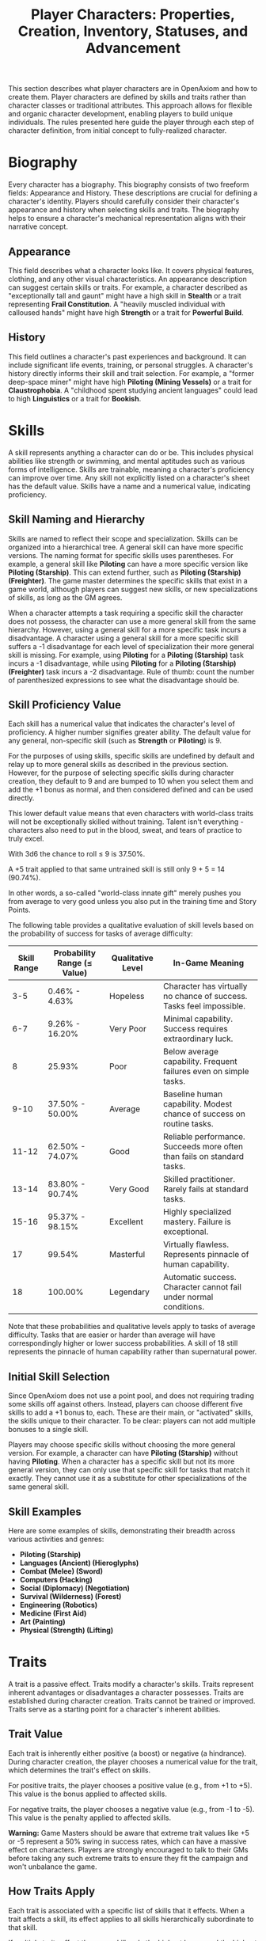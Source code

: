#+TITLE: Player Characters: Properties, Creation, Inventory, Statuses, and Advancement
#+OPTIONS: H:6
#+ATTR_HTML: :class section-icon
[[file:player_characters.svg]]

This section describes what player characters are in OpenAxiom and how to create them. Player characters are defined by skills and traits rather than character classes or traditional attributes. This approach allows for flexible and organic character development, enabling players to build unique individuals. The rules presented here guide the player through each step of character definition, from initial concept to fully-realized character.

* Biography
:PROPERTIES:
:ID:       7E638FC9-096D-4AF5-AE5C-7C5B9219D898
:END:

#+ATTR_HTML: :class section-icon
[[file:biography.svg]]

Every character has a biography. This biography consists of two freeform fields: Appearance and History. These descriptions are crucial for defining a character's identity. Players should carefully consider their character's appearance and history when selecting skills and traits. The biography helps to ensure a character's mechanical representation aligns with their narrative concept.

** Appearance
:PROPERTIES:
:ID:       0B9A64E3-7CA9-40A6-9E0F-F9898CC59707
:END:

This field describes what a character looks like. It covers physical features, clothing, and any other visual characteristics. An appearance description can suggest certain skills or traits. For example, a character described as "exceptionally tall and gaunt" might have a high skill in *Stealth* or a trait representing *Frail Constitution*. A "heavily muscled individual with calloused hands" might have high *Strength* or a trait for *Powerful Build*.

** History
:PROPERTIES:
:ID:       3D684FED-E0D2-45A6-A12E-062778E76CD0
:END:

This field outlines a character's past experiences and background. It can include significant life events, training, or personal struggles. A character's history directly informs their skill and trait selection. For example, a "former deep-space miner" might have high *Piloting (Mining Vessels)* or a trait for *Claustrophobia*. A "childhood spent studying ancient languages" could lead to high *Linguistics* or a trait for *Bookish*.

* Skills
:PROPERTIES:
:ID:       E3FCEF0A-7B8E-4D04-91C6-C102596609E9
:END:

#+ATTR_HTML: :class section-icon
[[file:skills.svg]]

A skill represents anything a character can do or be. This includes physical abilities like strength or swimming, and mental aptitudes such as various forms of intelligence. Skills are trainable, meaning a character's proficiency can improve over time. Any skill not explicitly listed on a character's sheet has the default value. Skills have a name and a numerical value, indicating proficiency.

** Skill Naming and Hierarchy
:PROPERTIES:
:ID:       331342AE-8DFA-4E8E-9C65-D94047C640E4
:END:

Skills are named to reflect their scope and specialization. Skills can be organized into a hierarchical tree. A general skill can have more specific versions. The naming format for specific skills uses parentheses. For example, a general skill like *Piloting* can have a more specific version like *Piloting (Starship)*. This can extend further, such as *Piloting (Starship) (Freighter)*. The game master determines the specific skills that exist in a game world, although players can suggest new skills, or new specializations of skills, as long as the GM agrees.

When a character attempts a task requiring a specific skill the character does not possess, the character can use a more general skill from the same hierarchy. However, using a general skill for a more specific task incurs a disadvantage. A character using a general skill for a more specific skill suffers a -1 disadvantage for each level of specialization their more general skill is missing. For example, using *Piloting* for a *Piloting (Starship)* task incurs a -1 disadvantage, while using *Piloting* for a *Piloting (Starship) (Freighter)* task incurs a -2 disadvantage. Rule of thumb: count the number of parenthesized expressions to see what the disadvantage should be.

** Skill Proficiency Value
:PROPERTIES:
:ID:       41334204-2F08-4273-B7FA-FDC34DE4A68F
:END:

Each skill has a numerical value that indicates the character's level of proficiency. A higher number signifies greater ability. The default value for any general, non-specific skill (such as *Strength* or *Piloting*) is 9.

For the purposes of using skills, specific skills are undefined by default and relay up to more general skills as described in the previous section. However, for the purpose of selecting specific skills during character creation, they default to 9 and are bumped to 10 when you select them and add the +1 bonus as normal, and then considered defined and can be used directly.

This lower default value means that even characters with world-class traits will not be exceptionally skilled without training. Talent isn't everything - characters also need to put in the blood, sweat, and tears of practice to truly excel.

With 3d6 the chance to roll ≤ 9 is 37.50%.

A +5 trait applied to that same untrained skill is still only 9 + 5 = 14 (90.74%).

In other words, a so-called "world-class innate gift" merely pushes you from average to very good unless you also put in the training time and Story Points.

The following table provides a qualitative evaluation of skill levels based on the probability of success for tasks of average difficulty:

| Skill Range | Probability Range (≤ Value) | Qualitative Level | In-Game Meaning |
|-------------|-----------------------------|-------------------|-----------------|
| 3-5 | 0.46% - 4.63% | Hopeless | Character has virtually no chance of success. Tasks feel impossible. |
| 6-7 | 9.26% - 16.20% | Very Poor | Minimal capability. Success requires extraordinary luck. |
| 8 | 25.93% | Poor | Below average capability. Frequent failures even on simple tasks. |
| 9-10 | 37.50% - 50.00% | Average | Baseline human capability. Modest chance of success on routine tasks. |
| 11-12 | 62.50% - 74.07% | Good | Reliable performance. Succeeds more often than fails on standard tasks. |
| 13-14 | 83.80% - 90.74% | Very Good | Skilled practitioner. Rarely fails at standard tasks. |
| 15-16 | 95.37% - 98.15% | Excellent | Highly specialized mastery. Failure is exceptional. |
| 17 | 99.54% | Masterful | Virtually flawless. Represents pinnacle of human capability. |
| 18 | 100.00% | Legendary | Automatic success. Character cannot fail under normal conditions. |

Note that these probabilities and qualitative levels apply to tasks of average difficulty. Tasks that are easier or harder than average will have correspondingly higher or lower success probabilities. A skill of 18 still represents the pinnacle of human capability rather than supernatural power.

** Initial Skill Selection
:PROPERTIES:
:ID:       EA58C73B-5613-40B4-BB9E-70A1207743A1
:END:

Since OpenAxiom does not use a point pool, and does not requiring trading some skills off against others. Instead, players can choose different five skills to add a +1 bonus to, each. These are their main, or "activated" skills, the skills unique to their character. To be clear: players can not add multiple bonuses to a single skill.

Players may choose specific skills without choosing the more general version. For example, a character can have *Piloting (Starship)* without having *Piloting*. When a character has a specific skill but not its more general version, they can only use that specific skill for tasks that match it exactly. They cannot use it as a substitute for other specializations of the same general skill.

** Skill Examples
:PROPERTIES:
:ID:       BB8F9C54-4E34-4B80-9705-607D67F5FC0B
:END:

Here are some examples of skills, demonstrating their breadth across various activities and genres:
- *Piloting (Starship)*
- *Languages (Ancient) (Hieroglyphs)*
- *Combat (Melee) (Sword)*
- *Computers (Hacking)*
- *Social (Diplomacy) (Negotiation)*
- *Survival (Wilderness) (Forest)*
- *Engineering (Robotics)*
- *Medicine (First Aid)*
- *Art (Painting)*
- *Physical (Strength) (Lifting)*

* Traits
:PROPERTIES:
:ID:       D68D646F-2540-4F24-BDCA-843E04C814B9
:END:

#+ATTR_HTML: :class section-icon
[[file:traits.svg]]

A trait is a passive effect. Traits modify a character's skills. Traits represent inherent advantages or disadvantages a character possesses. Traits are established during character creation. Traits cannot be trained or improved. Traits serve as a starting point for a character's inherent abilities.

** Trait Value
:PROPERTIES:
:ID:       A93E7E8F-9A0D-40DA-AAF2-D23E80AFAEFE
:END:

Each trait is inherently either positive (a boost) or negative (a hindrance). During character creation, the player chooses a numerical value for the trait, which determines the trait's effect on skills.

For positive traits, the player chooses a positive value (e.g., from +1 to +5). This value is the bonus applied to affected skills.

For negative traits, the player chooses a negative value (e.g., from -1 to -5). This value is the penalty applied to affected skills.

*Warning:* Game Masters should be aware that extreme trait values like +5 or -5 represent a 50% swing in success rates, which can have a massive effect on characters. Players are strongly encouraged to talk to their GMs before taking any such extreme traits to ensure they fit the campaign and won't unbalance the game.

** How Traits Apply
:PROPERTIES:
:ID:       ABFA5B7F-EF09-4341-994C-5318B55AA172
:END:

Each trait is associated with a specific list of skills that it effects. When a trait affects a skill, its effect applies to all skills hierarchically subordinate to that skill.

If multiple traits affect the same skill, only the highest bonus and the highest penalty are applied. This prevents skill values from becoming unbalanced, as bonuses would otherwise stack and quickly become excessive.

Traits are categorized based on how they affect skills. Understanding these categories helps players and Game Masters determine when and how traits apply during gameplay, and *these categories should be noted in any trait definition*, alongside the skills the category requires the trait to effect.

*** Broad Traits

Broad traits affect one or more top-level general skill categories. These traits have wide-ranging effects across many related skills. For example, a *Natural Leader* trait might affect the entire *Social* skill category, providing bonuses to *Social (Diplomacy)*, *Social (Command)*, *Social (Intimidation)*, and any other skills that fall under the *Social* umbrella.

*** Narrow Traits

Narrow traits affect one or more first-level specialized skills. These traits have more focused effects on specific areas of expertise. For example, *Perfect Pitch* affects *Art (Music)* specifically, rather than all *Art* skills. Similarly, *Keen Eyesight* might affect *Perception (Visual)* but not other perception skills.

*** Situational Traits

Situational traits can be either broad or narrow but only activate under specific conditions defined by the trait. For example, *Night Vision* is a narrow situational trait that only applies to perception skills when in low-light conditions. *Cold Tolerance* might be a broad situational trait that affects all physical skills but only in freezing environments. The Game Master determines when situational traits activate based on the narrative circumstances.

*** Special Traits

Traits can also be designated as "Special" traits. These traits introduce simple new rules that layer on top of, but do not replace, core game mechanics. Like the way cards in some deck-building games introduce custom rules, Special traits add unique mechanical effects to a character that go beyond simple skill bonuses or penalties. For example, a *Second Wind* trait might allow a character to recover some health once per session, or a *Lucky Charm* trait might allow rerolling a failed skill check once per game session.

IMPORTANT: Even Game Masters should refrain from introducing custom Special traits, and should strongly discourage players from doing so. Generally, the community-provided trait packs should be relied upon for such things, to avoid hashing out game balance at the gaming table. Custom Special traits can unintentionally break game balance or create mechanical complications that are difficult to resolve during play. When in doubt, stick to the official trait packs provided by the OpenAxiom community.

** Trait Naming
:PROPERTIES:
:ID:       F0B9DBBD-92C5-4927-910F-D435DC595E3F
:END:

Traits are identified by a descriptive name. An example is *Perfect Pitch*.

** Standard Trait Definition Format
:PROPERTIES:
:ID:       7394B52A-CF34-4512-BEC4-1FFC4AB7E730
:END:

When defining traits, use the following standardized format to ensure clarity and consistency. This format should be used for all traits, whether they are from official trait packs or custom creations.

#+ATTR_HTML: :class trait-definition
| Trait Name | Category |
|------------|----------|
| Skills Affected       | [List of skills affected by this trait] |
| Effect                | [Description of the mechanical effect of this trait] |

Example:

#+ATTR_HTML: :class trait-definition
| Natural Leader | Broad |
|----------------|-------|
| Skills Affected        | Social |
| Effect                 | Provides a bonus to all social interaction skills. |

Special traits that modify the core rules may have multiple categories:

#+ATTR_HTML: :class trait-definition
| Lucky Charm | Broad, Special |
|-------------|-----------------|
| Skills Affected              | All skills |
| Effect                       | Once per session, the character may reroll any failed skill check. |

** Trait Selection
:PROPERTIES:
:ID:       F18E6B88-ACAD-45C5-8232-D7C7237CD7E6
:END:

During character creation, players may choose up to three positive traits and up to three negative traits. The total value of all chosen positive traits must equal the absolute value of all chosen negative traits, ensuring the character is balanced and interesting. For example, if a player chooses positive traits with values of +3 and +2, they must also choose negative traits with values that sum to -5 (such as -5, or -3 and -2).

Each chosen trait must be justified by a one-sentence appeal to the character's Appearance and History sections. The Game Master must approve this justification.

** Traits and Lore Items
:PROPERTIES:
:ID:       B67FDE9E-C707-4900-B05D-328421028608
:END:

Some traits may come with associated lore items that a character must carry with them as a result of having that trait. These items are typically Small or Medium in size and don't confer mechanical advantages beyond what the trait itself provides. For example, a character with the *Photographic Memory* trait might carry a cybernetic implant, or a character with *Night Vision* might have special eye drops or wear tinted glasses. These items are considered part of the character's backstory and serve to reinforce the narrative justification for the trait.

Lore items associated with traits are automatically provided to characters during character creation and do not count against their inventory slot limits. However, they can be lost or damaged during play, potentially affecting the character's ability to use their trait effectively until the item is replaced.

** Trait Evolution and Modification
:PROPERTIES:
:ID:       3F9E1A73-0CD5-4D31-8281-E1CF1341AA40
:END:

Traits represent a character's inherent nature and are generally stable over time. However, they are not completely immutable. Through dedicated effort and significant personal growth, characters can modify their traits over time.

Negative traits can be gradually reduced through story point expenditure, as detailed in the Character Advancement section. This process represents the character's journey of personal growth and resilience as they work to overcome their flaws and hindrances through in-game experiences.

Positive traits, once established, remain fixed and cannot be modified through story point expenditure. They represent core aspects of a character's identity that define who they are at their foundation.

Note that while skills can be improved without limit, traits can only be modified through specific advancement rules, emphasizing that traits represent deeper, more fundamental aspects of character identity compared to learned skills.

** Trait Examples
:PROPERTIES:
:ID:       B26A7CEE-BE73-4ADF-870C-0858B6FC1795
:END:

Here are some examples of traits. These examples illustrate diverse effects as boosts or hindrances. The Game Master and player should agree on the specific skills a trait affects.

*** Broad Traits

- *Natural Leader*: This trait would grant a bonus to social skills used for leadership, such as *Social (Diplomacy)*, *Social (Command)*, or *Social (Intimidation)*.
- *Photographic Memory*: This trait would provide a bonus to skills that rely on recalling information, such as *Languages*, *Engineering*, *Medicine*, or *Computers*.
- *Absent-Minded*: This trait would impose a penalty on skills that require sustained attention and memory, such as *Perception*, *Investigation*, or *Computers*.
- *Slow Learner*: This trait increases the story point cost for the character to learn new skills. The exact increase in cost is equal to the absolute value of the trait.

*** Narrow Traits

- *Perfect Pitch*: This trait would apply its bonus to any skill related to music, such as *Art (Music Performance)* or *Art (Composition)*.
- *Ambidextrous*: This trait would provide a bonus to skills requiring fine motor skills with either hand, such as *Combat (Melee)*, *Physical (Sleight of Hand)*, or certain *Art* skills.
- *Iron Stomach*: This trait would grant a bonus to any skill checks made to resist the effects of poison, disease, or other ingested maladies, likely falling under the *Physical (Constitution)* skill.

*** Situational Traits

- *Colorblindness*: This trait would apply its penalty to skills where color perception is important, such as *Art (Painting)*, *Survival (Wilderness)* for identifying plants, or *Perception (Visual)* in certain situations.
- *Claustrophobia*: This trait imposes a penalty on all skill checks when the character is in a confined space, as determined by the Game Master.
- *Night Blindness*: This trait would apply a penalty to all perception and combat skills when in low-light conditions.
* Items
:PROPERTIES:
:ID:       7D4E1F2A-8C3B-4D1E-9A2B-5C8D7E3F9A1B
:END:

#+ATTR_HTML: :class section-icon
[[file:items.svg]]

** Character Inventory
:PROPERTIES:
:ID:       290B9FE6-7BE7-4FBE-814C-CE965C3D5E07
:END:

Characters in OpenAxiom have a simple inventory system. Your best strength-related skill determines the number of inventory slots you have available to carry items. Strength-related skills include *Physical (Strength)*, *Physical (Endurance)*, and any other skills that the Game Master deems appropriate for determining carrying capacity.

Items are categorized into four size classes that determine how they consume inventory slots:

- *Small*: These items can be fit two per inventory slot (e.g., a dagger, a book, a small tool).
- *Medium*: These items require one inventory slot (e.g., a sword, a backpack, a rope).
- *Large*: These items require two inventory slots (e.g., a suit of armor, a large weapon, a chest).
- *Extra Large*: These items require multiple players to carry, with each participant using all of their open slots for the duration (e.g., a canoe, a large piece of furniture, a heavy statue).

Other than these size and slot requirements, inventory is very simple. Players can organize their items however they see fit, and the Game Master should generally not concern themselves with tracking exact weights or volumes. The focus is on narrative gameplay rather than detailed inventory management.

Items that are particularly large, bulky, or numerous may require special consideration from the Game Master, but in general, players should be able to carry a reasonable amount of equipment based on their character's physical capabilities.

** Character Creation
:PROPERTIES:
:ID:       13D011F3-1ADC-419C-8918-869AE4B302EB
:END:

 During character creation, characters start with all items required by their skills, plus any worldbuilding or lore items they want, as long as those don't confer a mechanical advantage.

** How Items Affect Characters
:PROPERTIES:
:ID:       8E5F2G3B-9D4C-5E2F-0A3B-6D9E8F4G0A2C
:END:

The way items affect characters falls into one of three categories, with an additional modifier for situational items:

*** Skill Checks in a Box
The most basic types of items are "skill checks in a box." These items list one or more *specific* (not general) skills that they grant automatic successes to. This could include beers for *Social (Diplomacy)* checks in casual settings, bedding for *Survival (Wilderness)* checks to set up camp, or binoculars for *Perception (Visual)* checks to spot distant objects. When a character possesses such an item and attempts a relevant skill check, they automatically succeed without rolling dice.

#+ATTR_HTML: :class trait-definition
| Quality Binoculars | Skill Check in a Box |
|--------------------+----------------------|
| Skills Affected    | Perception (Visual)  |

*** Skill Prerequisite Items
The next level of complexity includes skill prerequisite items. These items are specified as required by a skill to perform that skill effectively. This is usually specified in resource packs, but the ultimate decision is up to the GM. For example, a lockpick set might be required for *Physical (Lockpicking)* checks, or a computer might be required for *Computers (Hacking)* checks. Without these prerequisite items, characters are fully unable to attempt certain skill checks.

#+ATTR_HTML: :class trait-definition
| Professional Lockpick Set | Prerequisite |
|---------------------------|--------------|
| Required For              | Physical (Lockpicking) |

*** Special Items
Finally, there are Special items; much like Special traits, Special items introduce new rules that may include modifying dice outcomes or providing or removing penalties. These items add unique mechanical effects that go beyond simple skill bonuses. Examples might include a lucky charm that allows rerolling failed checks, or a suit of armor that reduces harm tracker penalties. As with Special traits, Game Masters should be cautious about introducing custom Special items, as they can significantly affect game balance.

#+ATTR_HTML: :class trait-definition
| Lucky Charm | Special |
|-------------|---------|
| Skills Affected              | All skills |
| Effect                       | Once per session, the character may reroll any failed skill check. |

Other than these officially published Special items, Game Masters should be cautious about introducing custom Special items, as they can significantly affect game balance.

*** Situational Items
Any item can be Situational, similar to traits, in which case their effects only apply under certain conditions defined by the item's description. For example, a raincoat would only provide its benefits in wet weather, or night vision goggles would only function in low-light conditions. The Game Master determines when situational items activate based on the narrative circumstances. A situational item can be any one of the other three types, so the specification of the type in that case is a comma separated list. The format of an item card for a situational item is the same as the format for the item card of the type it is, plus the "situation" row.

#+ATTR_HTML: :class trait-definition
| Night Vision Goggles | Situational, Skill Check in a Box |
|----------------------|-----------------------------------|
| Skills Affected              | Perception (Visual) |
| Situation                    | Only functions in low-light conditions. |

*** Lore Items

Lore items are usually Small in size, at max Medium, and don't convey any mechanical advantage. They simply represent items the character should have for their backstory. These are represented in-game only so that it's easier to keep track of them if they're stolen, and to avoid absurd inventories full of lore items.

*** Weapon and Armor Properties

Weapons and armor are Special items that can have additional mechanical properties beyond their basic category. These properties can be added as rows to the item cards.

Weapons may have a Damage property indicating the dice rolled to determine how much harm they inflict. For example, a sword might have "Damage: 2d6" indicating it rolls two six-sided dice for damage.

Ranged weapons may have a Range property indicating the distance at which they remain effective. For example, a bow might have "Range: 10" indicating it can effectively target opponents within 10 hexes.

Armor may have a Damage Resistance property that reduces the amount of harm the wearer takes from attacks. For example, leather armor might have "Damage Resistance: 2" indicating it reduces incoming damage by 2 points.

These properties should be added as rows to the item card format, as shown in the example below:

#+ATTR_HTML: :class trait-definition
| Elven Composite Bow | Prerequisite, Special |
|---------------------+-----------------------|
| Required For              | Combat (Ranged) (Bow) |
| Damage                    | 1d8 |
| Range                     | 10 |

#+ATTR_HTML: :class trait-definition
| Leather Armor | Special |
|---------------+---------|
| Damage Resistance         | 2 |

* Character Creation Examples
:PROPERTIES:
:ID:       BC1D075E-1940-4E0F-8974-7FD8669FFB28
:END:

** Fantasy Example: Elara, the Forest Hunter and Tracker
:PROPERTIES:
:ID:       4EFD166D-4325-44C8-B8B2-7C6872F61E7D
:END:

#+BEGIN_QUOTE
A player wants to create a fantasy character named Elara. The player envisions Elara as a nimble hunter and tracker from a secluded forest village.

First, the player writes Elara's biography. For Appearance, the player describes Elara as "lithe and quick, with sharp eyes and practical leather clothing suited for the forest." For History, the player writes, "Elara grew up in a reclusive elven community in a deep forest. She was trained as a hunter and tracker, protecting her village from woodland dangers. She has recently left her home to explore the wider world."

Next, the player chooses five skills, giving each a +1 bonus. The default for all skills is 9, so each of these skills will have a value of 10.
- *Combat (Ranged) (Bow)*: Justification: "Elara was trained with the bow to hunt and to defend her village."
- *Survival (Wilderness) (Forest)*: Justification: "Her entire life has been spent living and hunting in the forest."
- *Physical (Tracking)*: Justification: "As a hunter and tracker, she learned to follow trails and find her quarry."
- *Languages (Elven)*: Justification: "This is her native tongue from her reclusive community."
- *Physical (Acrobatics)*: Justification: "She is naturally agile and trained to move swiftly through the dense forest canopy."

During character creation, Elara also receives items appropriate to her skills and background. Her best strength-related skill is *Physical (Acrobatics)* at 10, giving her 10 inventory slots.
- *Elven Composite Bow*: A Medium item that is required for her *Combat (Ranged) (Bow)* skill. Without it, she cannot make bow attacks.
- *Leather Armor*: A Medium item that provides protection but doesn't confer mechanical advantages in the core rules.
- *Hunting Knife*: A Small item that could be used for close combat or utility tasks.
- *Bedroll and Camping Supplies*: A Medium item that allows automatic success on *Survival (Wilderness)* checks for setting up camp.
- *Herbalism Kit*: A Medium item that aids in identifying plants and treating minor wounds, granting automatic success on certain *Survival (Wilderness)* checks.
- *Elven Rations*: Several Small items to sustain her during her travels.
- *Forest Cloak*: A Medium item that helps with stealth in woodland environments, providing automatic success on certain *Physical (Stealth)* checks when in forests.

Finally, the player selects traits. The player chooses up to three positive traits and up to three negative traits, ensuring the total value of positive traits equals the absolute value of negative traits.
- The player chooses the positive trait *Night Vision* and decides to give it a value of +3.

  This trait will grant a +3 bonus to perception-based skills like *Physical (Tracking)* in low-light conditions, making its effective value 13 in those situations.

  Justification: "Her elven heritage and life in the dim forest have given her excellent sight in low light."
- The player adds another positive trait, *Ambidextrous*, with a value = +2.

  This trait will grant a +2 bonus to skills requiring manual dexterity, such as *Combat (Ranged) (Bow)*, making that skill's effective value 12.

  Justification: "Her combat training emphasized versatility, making her adept with either hand."
- To maintain balance, the player chooses the negative trait *Claustrophobia* and gives it a value of -5.

  This trait will impose a -5 penalty on all skill checks when Elara is in a confined space.

  Justification: "Having spent her life in the open wilderness, she is unnerved and distracted in confined spaces."

The positive traits sum to +5 (+3 + +2) and the negative trait sums to -5, creating a balanced character. She has two positive traits and one negative trait, which is within the allowed limits. The Game Master approves the justifications, and Elara is ready to play.
#+END_QUOTE

** Science Fiction Example: Jax, the Freelance Engineer
:PROPERTIES:
:ID:       C63E0526-9D02-4402-AB77-0888DF0A4F72
:END:

#+BEGIN_QUOTE
Another player decides to create a science fiction character, a street-smart engineer named Jax.

The player starts with the biography. For Appearance, Jax is "a tall, wiry man with a cybernetic implant replacing his left eye. He wears a worn, grease-stained mechanic's jumpsuit." For History, the player writes, "Jax is a former corporate engineer who grew disillusioned with the megacorporations. He now lives in the underbelly of a sprawling metropolis, working as a freelance mechanic and information broker."

With the biography established, the player selects five skills for a +1 bonus, bringing their value to 10.
- *Engineering (Robotics)*: Justification: "He was a robotics engineer for a major corporation."
- *Computers (Hacking)*: Justification: "As an information broker, he often needs to access secure systems."
- *Social (Streetwise)*: Justification: "He has learned to navigate the complex social landscape of the city's underworld."
- *Piloting (Starship) (Freighter)*: Justification: "He owns and operates a small, customized freighter for various jobs."
- *Combat (Ranged) (Pistol)*: Justification: "Living in the underbelly requires the ability to defend oneself."

During character creation, Jax also receives items appropriate to his skills and background. His best strength-related skill is likely *Physical (Strength)* at 9, giving him 9 inventory slots.
- *Cybernetic Eye Implant*: A Lore item associated with his *Photographic Memory* trait. This is a permanent part of his body that doesn't count against his inventory slots.
- *Multi-tool Kit*: A Medium item required for many *Engineering* checks, allowing him to work on various mechanical devices.
- *Portable Computer*: A Medium item that is required for his *Computers (Hacking)* skill. Without it, he cannot attempt hacking checks.
- *Holdout Pistol*: A Small item that is required for his *Combat (Ranged) (Pistol)* skill.
- *Tech Repair Kit*: A Medium item that provides automatic success on certain *Engineering* checks for routine maintenance.
- *Street Clothes*: A Medium item that doesn't confer mechanical advantages but fits his background.
- *Data Storage Device*: A Small item for storing large amounts of information he's collected.
- *Emergency Rations*: Several Small items for survival during extended jobs.

Now, the player moves to traits, selecting up to three positive traits and up to three negative traits with a balanced total value.
- The player chooses the positive trait *Photographic Memory* and gives it a value of +5.

  This will grant a +5 bonus to his knowledge-based skills like *Engineering (Robotics)* and *Computers (Hacking)*, making their effective value 15 for tasks involving memory.

  Justification: "His cybernetic eye implant allows him to perfectly recall technical schematics and information."
- The player chooses the negative trait *Absent-Minded* and gives it a value of -3.

  This will impose a -3 penalty on perception and attention-based skills.

  For example, when trying to spot a detail in a system he is hacking, his *Computers (Hacking)* skill would have an effective value of 12 (15 - 3). Note that this penalty applies to all skills affected by *Absent-Minded*, not just *Computers (Hacking)*.

  Justification: "The constant stream of data from his implant sometimes causes him to forget mundane details."
- The player adds another negative trait, *Slow Learner*, with a value of -2.

  This will increase the story point cost for him to learn new skills.

  Justification: "He is highly specialized and struggles to learn new skills outside of his established expertise."

The positive traits sum to +5 and the negative traits sum to -5 (-3 + -2), creating a balanced character. He has one positive trait and two negative traits. The Game Master reviews the justifications and approves them. Jax is now ready for the game.
#+END_QUOTE

* Character Status Effects
:PROPERTIES:
:ID:       3F2D8E7A-2B4C-4D6E-8A1B-C5E7F9A0B2D5
:END:

#+ATTR_HTML: :class section-icon
[[file:status_effects.svg]]

Characters in OpenAxiom face various forms of harm during their adventures. To track this, every character has three separate harm trackers that represent different aspects of a character's well-being.

** Types of Harm Trackers
:PROPERTIES:
:ID:       4A99F8FE-E991-41F1-B11B-10FEDE10E58C
:END:

*** Physical Harm
A character with physical harm suffers penalties to skills requiring bodily coordination, strength, or endurance. The Physical tracker tracks wounds, poison, fatigue, and bodily injury.

Affected General Skills:
- *Combat* (all specializations)
- *Physical* (all specializations: Strength, Acrobatics, Stealth, etc.)
- *Piloting* (all specializations)
- *Survival* (all specializations)
- Any other skills requiring physical exertion or coordination

*** Mental Harm
A character with mental harm suffers penalties to skills requiring concentration, memory, or cognitive processing. The Mental tracker tracks fear, confusion, stress, and psychic damage.

Affected General Skills:
- *Computers* (all specializations)
- *Investigation*
- *Perception*
- *Engineering* (all specializations)
- *Medicine* (all specializations)
- Any other skills requiring focused mental effort or problem-solving

*** Social Harm
A character with social harm suffers penalties to skills requiring interpersonal interaction, emotional control, or social awareness. The Social tracker tracks humiliation, loss of face, damaged reputation, and shaken confidence.

Affected General Skills:
- *Social* (all specializations: Diplomacy, Deception, Intimidation, etc.)
- *Languages* (when used in social contexts)
- *Art* (Performance)
- *Streetwise*
- Any other skills requiring social interaction or emotional stability

** Harm Tracker Levels and Penalties
:PROPERTIES:
:ID:       55FD61CB-8CA3-4905-BEA6-FB214FB678A7
:END:

Each harm tracker progresses through four distinct levels, with corresponding penalties:

- *Hindered (Level 1)*: The character experiences minor difficulties that affect their performance. Applies a -1 penalty to all affected skills.
- *Impaired (Level 2)*: The character suffers noticeable setbacks that significantly impact their capabilities. Applies a -2 penalty to all affected skills.
- *Wrecked (Level 3)*: The character endures severe trauma that gravely hampers their effectiveness. Applies a -3 penalty to all affected skills.
- *Incapacitated (Level 4)*: The character is completely unable to function and must sit out the scene. The character cannot take actions requiring that type of effort.

When a harm tracker applies a penalty to a general skill, it also applies to any more specific sub-skills under that general skill. For example, if Physical harm affects *Combat*, it also affects *Combat (Melee)* and *Combat (Ranged)*.

*** Least Harmed Principle
When a skill could fall under multiple harm trackers, by default the harm tracker that is *least* harmed is the one the skill is treated as falling under, but the decision is ultimately up to the GM.

This principle represents how characters compensate for their wounds by leaning more heavily on their other capabilities to still execute a skill. For instance, a character might use *Social (Streetwise)* to physically intimidate a foe or to mentally recall the layout of a gang's territory, depending on if they are more mentally or physically harmed, respectively. This mechanic reflects the adaptability of characters as they work around their limitations.

Examples of skills that might fall under multiple harm trackers include:
- *Social (Streetwise)*: Can be used for physical intimidation (Physical) or recalling territorial knowledge (Mental)
- *Physical (Acrobatics)*: Might be used in social performance (Social) or to mentally calculate trajectories (Mental)
- *Combat (Melee)*: Could involve social intimidation (Social) or mental tactical planning (Mental)
- *Art (Performance)*: May require physical dexterity (Physical), mental memorization (Mental), or social engagement (Social)
- *Survival (Tracking)*: Can involve physical stamina (Physical), mental pattern recognition (Mental), or social knowledge of local customs (Social)

** Managing Harm
:PROPERTIES:
:ID:       3758B8E3-641F-4F4C-95C0-360F7746C2A6
:END:

Harm is typically inflicted by the Game Master as a result of failed rolls, environmental hazards, or narrative consequences. There are two primary methods for recovery from harm:

1. *Rest*: A character can reduce one harm tracker by one level whenever they get adequate long rest and recuperation, allowing their body, mind, or social standing to heal naturally.

2. *Skill Development*: When a character spends story points to improve a skill that falls under a particular harm tracker, they can also reduce that harm tracker by one level. This represents the character's growing mastery and resilience in that area of their life. This recovery is a free benefit earned by reaffirming one's capabilities.

* Character Advancement
:PROPERTIES:
:ID:       3E8F0950-E9F7-446D-8CE0-6D46180FE97A
:END:

#+ATTR_HTML: :class section-icon
[[file:advancement.svg]]

As characters face trials and adventures, they grow and change. OpenAxiom represents this evolution through Story Points. These points are earned through narrative milestones and can be spent to improve skills, overcome flaws, or even gain new innate talents. This system ensures that character growth is tied directly to the story, rewarding players for engaging with the game world and their character's journey.



** Earning Story Points
:PROPERTIES:
:ID:       AF570268-568D-4D73-9E99-CBAA976DE173
:END:

Story points are awarded by the Game Master at the conclusion of significant plot beats or story moments. These moments might include:
- Completing a major quest or mission
- Overcoming a significant challenge or adversary
- Making a crucial discovery that advances the narrative
- Resolving a personal character conflict or subplot
- Contributing significantly to a group's success

The number of story points awarded depends on the importance and difficulty of the accomplished plot beat. A minor milestone might earn 1-2 story points, while a major achievement could earn 5 or more. The Game Master has full discretion in determining both when story points are awarded and how many to give.

As a general guideline, players should expect to receive 3-6 story points per typical game session, depending on the pacing of the story and the number of significant accomplishments. This pace allows for steady character development while maintaining the value of story points as meaningful rewards.

** Spending Story Points
:PROPERTIES:
:ID:       CCFD0022-F45D-4BFB-85DD-623CFBF0914F
:END:

Story points can be saved and accumulated over multiple sessions. They do not need to be spent immediately when awarded. Players can choose when to spend their accumulated story points, allowing them to save up for more significant improvements. Players have three options for spending their story points:

*** Improving Existing Skills

#+ATTR_HTML: :class section-icon
[[file:improving_skills.svg]]

Any amount of story points can be applied to skills the character already has. Increasing a skill's value requires more story points as the skill becomes more proficient. Each improvement follows a simple step progression: the first time a skill is improved (when it's initially unlocked) costs 1 story point, the second improvement costs 2 story points, the third costs 3 story points, and so on.

The formula for determining the cost to improve a skill to the next level is: next level cost = new value - 9

| Skill Value | Cost From Previous |
|-------------+--------------------|
|          10 | 1 point (already paid during character creation or skill unlocking) |
|          11 | 2 points           |
|          12 | 3 points           |
|          13 | 4 points           |
|          14 | 5 points           |
|          15 | 6 points           |
|          16 | 7 points           |
|          17 | 8 points           |
|          18 | 9 points           |

This is the primary method for making existing capabilities more powerful.

Reaching the pinnacle of skill mastery is an extraordinary feat. A character starting with a skill at the default "unlocked" level of 10 would need to spend a total of 44 story points to advance that skill all the way to 18 (Legendary). This represents a significant investment of time and effort, as characters typically earn only 3-6 story points per session. It would take roughly 7-15 sessions of maximum story point earnings to reach Legendary status in a single skill, reinforcing that true mastery requires tremendous dedication and perseverance.

#+BEGIN_EXPORT html
<img src="skill_progression.svg" alt="Skill Progression Graph" />
#+END_EXPORT

*** Signature Abilities

#+ATTR_HTML: :class section-icon
[[file:signature_ability.svg]]

Once a skill reaches 18 (ignoring any trait bonuses), players have the option to spend additional story points to continue improving that skill. However, they are *strongly encouraged* to instead spend all story points in their bank to acquire a "Signature Ability" that they negotiate with the Game Master. These Signature Abilities represent the character's unique mastery and personal style with a skill, going beyond mere numerical improvement.

Signature Abilities must fall into one of three categories:

*** Category 1: Exemptions (Bending the Rules)

An Exemption allows a character to ignore a specific penalty or limitation. They don't give bonuses; they remove negatives.

#+BEGIN_QUOTE
Example (Jax, Computers): Signature Ability: *Predictive Algorithm*. When making a Computers (Hacking) check against a system with advanced security (a negative difficulty modifier), you reduce the penalty by 1. A -2 modifier becomes a -1.
#+END_QUOTE

#+BEGIN_QUOTE
Example (Elara, Survival): Signature Ability: *At Home in the Wild*. You no longer suffer penalties from the Physical Harm tracker when performing any Survival (Wilderness) checks.
#+END_QUOTE

*** Category 2: Maneuvers (New Ways to Use Skills)

A Maneuver grants a character a new, specific action they can perform with the skill, often by interacting with another game system.

#+BEGIN_QUOTE
Example (Elara, Combat (Ranged) (Bow)): Signature Ability: *Pinning Shot*. As your action, you may make a standard Combat (Ranged) (Bow) check to pin an enemy to a nearby surface (a wall, the floor). If you succeed, the enemy cannot move from their spot until they use their own action to make a Physical (Strength) check to free themselves.
#+END_QUOTE

#+BEGIN_QUOTE
Example (Jax, Engineering): Signature Ability: *Jury-Rig*. You can temporarily repair a damaged item without the proper tools, forgoing the "Prerequisite Item" requirement for one check. The item breaks again after the scene.
#+END_QUOTE

*** Category 3: Triggers (Interacting with Resources)

A Trigger allows a character to spend a resource (like Momentum) to create a special effect related to their skill.

#+BEGIN_QUOTE
Example (Jax, Social): Signature Ability: *Fast Talk*. When you succeed on a Social (Deception) check, you may immediately spend your Momentum to ask the GM for one piece of useful (but not necessarily secret) information the target knows.
#+END_QUOTE

#+BEGIN_QUOTE
Example (Elara, Physical): Signature Ability: *Unflinching Poise*. When you would take Harm from a source you can see, you may spend your Momentum to reduce the amount of Harm taken by one level.
#+END_QUOTE

The custom rules they allow *must* fall into these categories. This ensures that Signature Abilities enhance the character's capabilities in meaningful ways that go beyond simple numerical bonuses, creating unique and memorable character moments that reflect their personal mastery of their chosen skills.

The graph below shows how a character's success rate increases over time when spending 3 story points per session to improve a skill (with story point accumulation):


*** Unlocking New Skills

#+ATTR_HTML: :class section-icon
[[file:unlocking_skills.svg]]

One story point can be spent to unlock a new skill. This immediately grants the skill a +1 bonus to its proficiency value, just like during character creation. Any remaining story points from that award cannot be spent on the same skill - they must be used on other options. This represents the character learning a new area of expertise, similar to how skills are chosen during character creation.

Characters can have specific skills without having the more general version. For example, a character can unlock *Piloting (Starship)* without having *Piloting*. When a character has a specific skill but not its more general version, they can only use that specific skill for tasks that match it exactly. They cannot use it as a substitute for other specializations of the same general skill.

If a player wants to unlock a more specific skill for a more general skill they already have, that specific skill starts at a +2 advantage, because knowledge is transferrable. For example, a character with *Piloting* at +1 who wants to unlock *Piloting (Starship)* would start with a +3 bonus (+1 from the unlock +2 from the transferable knowledge).

*** Overcoming Negative Traits

#+ATTR_HTML: :class section-icon
[[file:overcoming_traits.svg]]

Traits represent a character's inherent nature and are fundamentally different from trained skills. Altering them is a rare and monumental process tied directly to the character's story.

Overcoming an ingrained flaw is a long and difficult process of personal growth and resilience. This is represented by gradually eroding the trait's power. Thus, characters may improve negative traits over time by spending story points. Any negative trait can be reduced by exactly one point at a time, with the character spending story points equal to the trait's current value to decrease it by one point.

For example, a character with a -5 trait must spend 5 story points to reduce it to -4. Later, they would need to spend 4 story points to reduce it to -3, and so on, until the trait eventually reaches 0 and is removed entirely.

This system represents gradual character growth as players work to overcome their character's flaws and hindrances through in-game experiences. Traits can only be improved in this incremental fashion and cannot be removed entirely in a single expenditure of story points.

Note that existing positive traits are fixed and cannot be modified through story point expenditure. Only negative traits can be reduced or overcome.

*** Gaining Positive Traits

#+ATTR_HTML: :class section-icon
[[file:gaining_traits.svg]]

Gaining a new innate positive trait is a profound and permanent change to a character. This transformation requires extraordinary performance and calculated risk.

The process has three steps:

1. *Precondition*: A character may only attempt to gain a new positive trait if they have scored a critical success during a pivotal story moment. A critical success is a roll of 3 or 4 on 3d6. The game master determines what constitutes a pivotal story moment. This opportunity must be claimed when story points are next awarded.

2. *Attempt*: To attempt the transformation, the player must declare they are making a Crucible Roll. They must then commit all story points from the current award to the attempt. This investment has two parts:

   - The Potential: The maximum value of the new trait equals the points spent, up to a maximum of +5.

   - The Ante: Any story points spent beyond 5 are lost. They are the price paid for the chance to change.

   Example: A player is awarded 8 story points. They /must/ spend all 8 points to attempt the Crucible Roll. The maximum trait they can gain is +5. The extra 3 points are lost in the process, regardless of the outcome.

3. *Outcome*: After spending the points, the player names their desired trait and makes the Crucible Roll (3d6). The outcome depends on the result.

| Roll Result       | Outcome                                                                                                                                                        |
|-------------------+----------------------------------------------------------------------------------------------------------------------------------------------------------------|
| Success (5 - 16)  | Success. The character's focus pays off. They gain the new positive trait at the full value of the points invested up to +5.                                 |
| Critical Success (3-4) | Transcendence. An incredible breakthrough! They gain the new positive trait at its full value, plus an additional +1 bonus, giving them a truly superhuman trait. |
| Critical Failure (17-18) | Backlash. The attempt fails catastrophically, scarring the character. The positive trait is not gained. Instead, they gain a new, permanent negative trait with a fixed value of -3. This trait should be narratively linked to the failed attempt (e.g., trying for Deadeye might result in Nerve Jitters). |

** Advancement Examples
:PROPERTIES:
:ID:       85B84067-FCF5-42B0-8250-1A3DF239D57C
:END:

#+ATTR_HTML: :class gameplay-example
#+BEGIN_QUOTE
After a successful mission to recover a stolen prototype, Elara's player is awarded 4 story points. The player decides to spend them as follows:

1. 2 story points to improve her *Survival (Wilderness) (Forest)* skill from 10 to 11 (second improvement)
2. 1 story point to unlock the *Perception (Visual)* skill, immediately granting it a +1 bonus (default 9 + 1 = 10)
3. 1 story points to unlock *Combat (Melee) (Dagger)*, because earlier in the campaign she was caught in a fight where it was too close range to use a bow, and she almost died.

Later, after facing her claustrophobia while navigating a tight tunnel system (but still struggling), Elara's player is awarded 6 story points by the Game Master. The player chooses to spend all 6 story points to reduce the *Claustrophobia* trait from -6 to -5, reflecting Elara's gradual improvement in overcoming this hindrance.
#+END_QUOTE

#+ATTR_HTML: :class gameplay-example
#+BEGIN_QUOTE
Jax's player is awarded 3 story points after successfully hacking a corporate mainframe. The player decides to:

1. Spend 1 story point to unlock the *Social (Deception)* skill, immediately granting it a +1 bonus (default 9 + 1 = 10)
2. Spend 2 story points to improve his *Computers (Hacking)* skill from 10 to 11 (second improvement)

In a much later session, Jax's player earns 5 story points for overcoming his absent-mindedness during a critical mission. The player chooses to spend all 5 story points to reduce his *Absent-Minded* trait from -5 to -4, showing his gradual improvement in focus and attention.

In an even later session, during a pivotal moment when Jax successfully repairs a damaged starship while under enemy fire (scoring a critical success on a 3d6 roll), his player earns 7 story points. The player declares a Crucible Roll, spending all 7 points in an attempt to gain the *Cool Under Pressure* trait. After naming the trait, the player rolls 3d6 and gets a result of 12 - a standard success. Jax gains the *Cool Under Pressure* trait at +5, the maximum value of the points invested, reflecting his newfound ability to remain calm in dangerous situations.

In a subsequent session, Jax attempts another Crucible Roll after earning 5 story points for an incredible feat of engineering that he also got a critical success on. The player spends all 5 points to attempt to gain the *Intuitive Interface* trait. The player rolls 3d6 and gets a result of 4 - a critical success! Jax gains the *Intuitive Interface* trait at +6 (the maximum of 5 plus the +1 bonus for a critical success).
#+END_QUOTE
